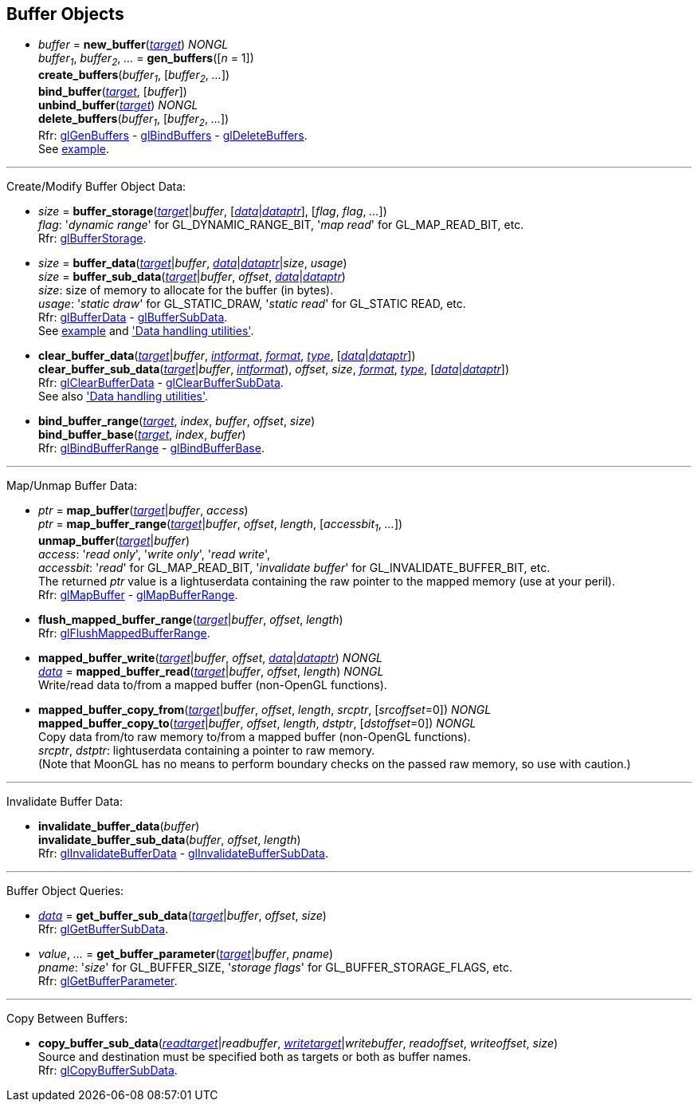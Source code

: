 
== Buffer Objects

[[gl.bind_buffer]]
* _buffer_ = *new_buffer*(<<buffertarget,_target_>>) _NONGL_ +
_buffer~1~_, _buffer~2~_, _..._ = *gen_buffers*([_n_ = 1]) +
*create_buffers*(_buffer~1~_, [_buffer~2~_, _..._]) +
*bind_buffer*(<<buffertarget,_target_>>, [_buffer_]) +
*unbind_buffer*(<<buffertarget,_target_>>) _NONGL_ +
*delete_buffers*(_buffer~1~_, [_buffer~2~_, _..._]) +
[small]#Rfr: 
https://www.khronos.org/opengl/wiki/GLAPI/glGenBuffers[glGenBuffers] -
https://www.khronos.org/opengl/wiki/GLAPI/glBindBuffers[glBindBuffers] -
https://www.khronos.org/opengl/wiki/GLAPI/glDeleteBuffers[glDeleteBuffers]. +
See <<snippet_rectangle, example>>.#

'''

Create/Modify Buffer Object Data:

[[gl.buffer_storage]]
* _size_ = *buffer_storage*(<<buffertarget,_target_>>|_buffer_, [<<data,_data_>>|<<dataptr, _dataptr_>>], [_flag_, _flag_, _..._]) +
[small]#_flag_: '_dynamic range_' for GL_DYNAMIC_RANGE_BIT, '_map read_' for GL_MAP_READ_BIT, etc. +
Rfr: https://www.khronos.org/opengl/wiki/GLAPI/glBufferStorage[glBufferStorage].#

[[gl.buffer_data]]
* _size_ = *buffer_data*(<<buffertarget,_target_>>|_buffer_, <<data,_data_>>|<<dataptr, _dataptr_>>|_size_, _usage_) +
_size_ = *buffer_sub_data*(<<buffertarget,_target_>>|_buffer_, _offset_, <<data,_data_>>|<<dataptr, _dataptr_>>) +
[small]#_size_: size of memory to allocate for the buffer (in bytes). +
_usage_: '_static draw_' for GL_STATIC_DRAW, '_static read_' for GL_STATIC READ, etc. +
Rfr: https://www.khronos.org/opengl/wiki/GLAPI/glBufferData[glBufferData] -
https://www.khronos.org/opengl/wiki/GLAPI/glBufferSubData[glBufferSubData]. +
See <<snippet_rectangle, example>> and <<datahandling, 'Data handling utilities'>>.#

[[gl.clear_buffer_data]]
* *clear_buffer_data*(<<buffertarget,_target_>>|_buffer_, <<intformat, _intformat_>>, <<format, _format_>>, <<type, _type_>>, [<<data,_data_>>|<<dataptr, _dataptr_>>]) +
*clear_buffer_sub_data*(<<buffertarget,_target_>>|_buffer_, <<intformat, _intformat_>>), _offset_, _size_, <<format, _format_>>, <<type, _type_>>, [<<data,_data_>>|<<dataptr, _dataptr_>>]) +
[small]#Rfr: https://www.khronos.org/opengl/wiki/GLAPI/glClearBufferData[glClearBufferData] -
https://www.khronos.org/opengl/wiki/GLAPI/glClearBufferSubData[glClearBufferSubData]. +
See also <<datahandling, 'Data handling utilities'>>.#

[[gl.bind_buffer_range]]
* *bind_buffer_range*(<<buffertarget,_target_>>, _index_, _buffer_, _offset_, _size_) +
*bind_buffer_base*(<<buffertarget,_target_>>, _index_, _buffer_) +
[small]#Rfr: https://www.khronos.org/opengl/wiki/GLAPI/glBindBufferRange[glBindBufferRange] -
https://www.khronos.org/opengl/wiki/GLAPI/glBindBufferBase[glBindBufferBase].#

'''

Map/Unmap Buffer Data:

[[gl.map_buffer]]
* _ptr_ = *map_buffer*(<<buffertarget,_target_>>|_buffer_, _access_) +
_ptr_ = *map_buffer_range*(<<buffertarget,_target_>>|_buffer_, _offset_, _length_, [_accessbit~1~_, _..._]) +
*unmap_buffer*(<<buffertarget,_target_>>|_buffer_) +
[small]#_access_: '_read only_', '_write only_', '_read write_', +
_accessbit_: '_read_' for GL_MAP_READ_BIT, '_invalidate buffer_' for GL_INVALIDATE_BUFFER_BIT, etc. +
The returned _ptr_ value is a lightuserdata containing the raw pointer to the mapped memory (use at your peril). +
Rfr: https://www.khronos.org/opengl/wiki/GLAPI/glMapBuffer[glMapBuffer] -
https://www.khronos.org/opengl/wiki/GLAPI/glMapBufferRange[glMapBufferRange].#

[[gl.flush_mapped_buffer_range]]
* *flush_mapped_buffer_range*(<<buffertarget,_target_>>|_buffer_, _offset_, _length_) +
[small]#Rfr: https://www.khronos.org/opengl/wiki/GLAPI/glFlushMappedBufferRange[glFlushMappedBufferRange].#

[[gl.mapped_buffer_write]]
* *mapped_buffer_write*(<<buffertarget,_target_>>|_buffer_, _offset_, <<data,_data_>>|<<dataptr,_dataptr_>>) _NONGL_ +
<<data,_data_>> = *mapped_buffer_read*(<<buffertarget,_target_>>|_buffer_, _offset_, _length_) _NONGL_ +
[small]#Write/read data to/from a mapped buffer (non-OpenGL functions).#

[[gl.mapped_buffer_copy_from]]
* *mapped_buffer_copy_from*(<<buffertarget,_target_>>|_buffer_, _offset_, _length_, _srcptr_, [_srcoffset_=0]) _NONGL_ +
*mapped_buffer_copy_to*(<<buffertarget,_target_>>|_buffer_, _offset_, _length_, _dstptr_, [_dstoffset_=0]) _NONGL_ +
[small]#Copy data from/to raw memory to/from a mapped buffer (non-OpenGL functions). +
_srcptr_, _dstptr_: lightuserdata containing a pointer to raw memory. +
(Note that MoonGL has no means to perform boundary checks on the passed raw memory, so use with caution.)#

'''

Invalidate Buffer Data:

[[gl.invalidate_buffer_data]]
* *invalidate_buffer_data*(_buffer_) +
*invalidate_buffer_sub_data*(_buffer_, _offset_, _length_) +
[small]#Rfr: https://www.khronos.org/opengl/wiki/GLAPI/glInvalidateBufferData[glInvalidateBufferData] -
https://www.khronos.org/opengl/wiki/GLAPI/glInvalidateBufferSubData[glInvalidateBufferSubData].#

'''

Buffer Object Queries:

////
[[gl.is_buffer]]
* _boolean_ = *is_buffer*(_buffer_)
////


[[gl.get_buffer_sub_data]]
* <<data,_data_>> = *get_buffer_sub_data*(<<buffertarget,_target_>>|_buffer_, _offset_, _size_) +
[small]#Rfr: https://www.khronos.org/opengl/wiki/GLAPI/glGetBufferSubData[glGetBufferSubData].#

[[gl.get_buffer_parameter]]
* _value_, _..._ = *get_buffer_parameter*(<<buffertarget,_target_>>|_buffer_, _pname_) +
[small]#_pname_: '_size_' for GL_BUFFER_SIZE, '_storage flags_' for GL_BUFFER_STORAGE_FLAGS, etc. +
Rfr: https://www.khronos.org/opengl/wiki/GLAPI/glGetBufferParameter[glGetBufferParameter].#

'''

Copy Between Buffers:

[[gl.copy_buffer_sub_data]]
* *copy_buffer_sub_data*(<<buffertarget, _readtarget_>>|_readbuffer_, <<buffertarget, _writetarget_>>|_writebuffer_, _readoffset_, _writeoffset_, _size_) +
[small]#Source and destination must be specified both as targets or both as buffer names. +
Rfr: https://www.khronos.org/opengl/wiki/GLAPI/glCopyBufferSubData[glCopyBufferSubData].#


